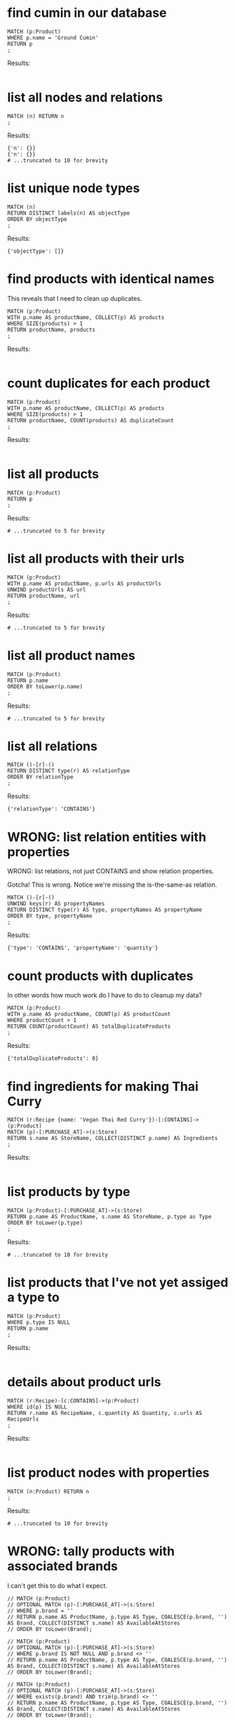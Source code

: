 # -*- mode: org -*-
#+STARTUP: overview
* find cumin in our database


#+begin_example
MATCH (p:Product)
WHERE p.name = 'Ground Cumin'
RETURN p
;
#+end_example

Results:
#+begin_example
#+end_example

* list all nodes and relations


#+begin_example
MATCH (n) RETURN n
;
#+end_example

Results:
#+begin_example
{'n': {}}
{'n': {}}
# ...truncated to 10 for brevity
#+end_example

* list unique node types


#+begin_example
MATCH (n)
RETURN DISTINCT labels(n) AS objectType
ORDER BY objectType
;
#+end_example

Results:
#+begin_example
{'objectType': []}
#+end_example

* find products with identical names


This reveals that I need to clean up duplicates.

#+begin_example
MATCH (p:Product)
WITH p.name AS productName, COLLECT(p) AS products
WHERE SIZE(products) > 1
RETURN productName, products
;
#+end_example

Results:
#+begin_example
#+end_example

* count duplicates for each product


#+begin_example
MATCH (p:Product)
WITH p.name AS productName, COLLECT(p) AS products
WHERE SIZE(products) > 1
RETURN productName, COUNT(products) AS duplicateCount
;
#+end_example

Results:
#+begin_example
#+end_example

* list all products


#+begin_example
MATCH (p:Product)
RETURN p
;
#+end_example

Results:
#+begin_example
# ...truncated to 5 for brevity
#+end_example

* list all products with their urls


#+begin_example
MATCH (p:Product)
WITH p.name AS productName, p.urls AS productUrls
UNWIND productUrls AS url
RETURN productName, url
;
#+end_example

Results:
#+begin_example
# ...truncated to 5 for brevity
#+end_example

* list all product names


#+begin_example
MATCH (p:Product)
RETURN p.name
ORDER BY toLower(p.name)
;
#+end_example

Results:
#+begin_example
# ...truncated to 5 for brevity
#+end_example

* list all relations


#+begin_example
MATCH ()-[r]-()
RETURN DISTINCT type(r) AS relationType
ORDER BY relationType
;
#+end_example

Results:
#+begin_example
{'relationType': 'CONTAINS'}
#+end_example

* WRONG: list relation entities with properties


WRONG: list relations, not just CONTAINS and show relation
properties.

Gotcha!  This is wrong.  Notice we're missing the is-the-same-as relation.

#+begin_example
MATCH ()-[r]-()
UNWIND keys(r) AS propertyNames
RETURN DISTINCT type(r) AS type, propertyNames AS propertyName
ORDER BY type, propertyName
;
#+end_example

Results:
#+begin_example
{'type': 'CONTAINS', 'propertyName': 'quantity'}
#+end_example

* count products with duplicates


In other words how much work do I have to do to cleanup my data?

#+begin_example
MATCH (p:Product)
WITH p.name AS productName, COUNT(p) AS productCount
WHERE productCount > 1
RETURN COUNT(productCount) AS totalDuplicateProducts
;
#+end_example

Results:
#+begin_example
{'totalDuplicateProducts': 0}
#+end_example

* find ingredients for making Thai Curry


#+begin_example
MATCH (r:Recipe {name: 'Vegan Thai Red Curry'})-[:CONTAINS]->(p:Product)
MATCH (p)-[:PURCHASE_AT]->(s:Store)
RETURN s.name AS StoreName, COLLECT(DISTINCT p.name) AS Ingredients
;
#+end_example

Results:
#+begin_example
#+end_example

* list products by type


#+begin_example
MATCH (p:Product)-[:PURCHASE_AT]->(s:Store)
RETURN p.name AS ProductName, s.name AS StoreName, p.type as Type
ORDER BY toLower(p.type)
;
#+end_example

Results:
#+begin_example
# ...truncated to 10 for brevity
#+end_example

* list products that I've not yet assiged a type to


#+begin_example
MATCH (p:Product)
WHERE p.type IS NULL
RETURN p.name
;
#+end_example

Results:
#+begin_example
#+end_example

* details about product urls


#+begin_example
MATCH (r:Recipe)-[c:CONTAINS]->(p:Product)
WHERE id(p) IS NULL
RETURN r.name AS RecipeName, c.quantity AS Quantity, c.urls AS RecipeUrls
;
#+end_example

Results:
#+begin_example
#+end_example

* list product nodes with properties


#+begin_example
MATCH (n:Product) RETURN n
;
#+end_example

Results:
#+begin_example
# ...truncated to 10 for brevity
#+end_example

* WRONG: tally products with associated brands


I can't get this to do what I expect.

#+begin_example
// MATCH (p:Product)
// OPTIONAL MATCH (p)-[:PURCHASE_AT]->(s:Store)
// WHERE p.brand = ''
// RETURN p.name AS ProductName, p.type AS Type, COALESCE(p.brand, '') AS Brand, COLLECT(DISTINCT s.name) AS AvailableAtStores
// ORDER BY toLower(Brand);

// MATCH (p:Product)
// OPTIONAL MATCH (p)-[:PURCHASE_AT]->(s:Store)
// WHERE p.brand IS NOT NULL AND p.brand <> ''
// RETURN p.name AS ProductName, p.type AS Type, COALESCE(p.brand, '') AS Brand, COLLECT(DISTINCT s.name) AS AvailableAtStores
// ORDER BY toLower(Brand);

// MATCH (p:Product)
// OPTIONAL MATCH (p)-[:PURCHASE_AT]->(s:Store)
// WHERE exists(p.brand) AND trim(p.brand) <> ''
// RETURN p.name AS ProductName, p.type AS Type, COALESCE(p.brand, '') AS Brand, COLLECT(DISTINCT s.name) AS AvailableAtStores
// ORDER BY toLower(Brand);

// Neo.ClientError.Statement.SyntaxError
// The property existence syntax `... exists(variable.property)` is no longer supported. Please use `variable.property IS NOT NULL` instead. (line 3, column 11 (offset: 77))
// "    WHERE exists(p.brand) AND trim(p.brand) <> ''"

// MATCH (p:Product)
// OPTIONAL MATCH (p)-[:PURCHASE_AT]->(s:Store)
// WHERE p.brand IS NOT NULL AND trim(p.brand) <> ''
// RETURN p.name AS ProductName, p.type AS Type, COALESCE(p.brand, '') AS Brand, COLLECT(DISTINCT s.name) AS AvailableAtStores
// ORDER BY toLower(Brand);

// MATCH (p:Product)
// OPTIONAL MATCH (p)-[:PURCHASE_AT]->(s:Store)
// WHERE p.brand IS NOT NULL AND TRIM(p.brand) <> ''
// RETURN p.name AS ProductName, p.type AS Type, COALESCE(p.brand, '') AS Brand, COLLECT(DISTINCT s.name) AS AvailableAtStores
// ORDER BY toLower(Brand);

// MATCH (p:Product)
// OPTIONAL MATCH (p)-[:PURCHASE_AT]->(s:Store)
// WHERE p.brand IS NOT NULL AND TRIM(p.brand) <> ''
// RETURN p.name AS ProductName, p.type AS Type, COALESCE(p.brand, '') AS Brand, COLLECT(DISTINCT s.name) AS AvailableAtStores
// ORDER BY toLower(p.brand);
//
// In a WITH/RETURN with DISTINCT or an aggregation, it is not possible to access variables declared before the WITH/RETURN: p (line 5, column 22 (offset: 270))
// "    ORDER BY toLower(p.brand);"

// MATCH (p:Product)
// OPTIONAL MATCH (p)-[:PURCHASE_AT]->(s:Store)
// WHERE p.brand IS NOT NULL AND TRIM(p.brand) <> ''
// WITH p, COLLECT(DISTINCT s.name) AS AvailableAtStores
// RETURN p.name AS ProductName, p.type AS Type, COALESCE(p.brand, '') AS Brand, AvailableAtStores
// ORDER BY toLower(p.brand);

// MATCH (p:Product)
// OPTIONAL MATCH (p)-[:PURCHASE_AT]->(s:Store)
// WHERE COALESCE(p.brand, '') <> ''
// WITH p, COLLECT(DISTINCT s.name) AS AvailableAtStores
// RETURN p.name AS ProductName, p.type AS Type, COALESCE(p.brand, '') AS Brand, AvailableAtStores
// ORDER BY toLower(p.brand);

// MATCH (p:Product)
// OPTIONAL MATCH (p)-[:PURCHASE_AT]->(s:Store)
// WHERE COALESCE(TRIM(p.brand), '') <> ''
// WITH p, COLLECT(DISTINCT s.name) AS AvailableAtStores
// RETURN p.name AS ProductName, p.type AS Type, COALESCE(p.brand, '') AS Brand, AvailableAtStores
// ORDER BY toLower(TRIM(p.brand));

// MATCH (p:Product)
// OPTIONAL MATCH (p)-[:PURCHASE_AT]->(s:Store)
// WHERE COALESCE(p.brand, '') <> '' AND TRIM(p.brand) <> ''
// WITH p, COLLECT(DISTINCT s.name) AS AvailableAtStores
// RETURN p.name AS ProductName, p.type AS Type, COALESCE(p.brand, '') AS Brand, AvailableAtStores
// ORDER BY toLower(TRIM(p.brand));

// MATCH (p:Product)
// OPTIONAL MATCH (p)-[:PURCHASE_AT]->(s:Store)
// WHERE NOT (p.brand IS NULL OR TRIM(p.brand) = '')
// WITH p, COLLECT(DISTINCT s.name) AS AvailableAtStores
// RETURN p.name AS ProductName, p.type AS Type, COALESCE(p.brand, '') AS Brand, AvailableAtStores
// ORDER BY toLower(TRIM(p.brand));

// cypher how to filter items whose properties are zero length string

// MATCH (n:Node)
// WHERE ALL(prop IN keys(n) WHERE length(n[prop]) = 0)
// RETURN n;

// MATCH (n:Product)
// WHERE ALL(prop IN keys(n) WHERE length(n[prop]) = 0)
// RETURN n;

MATCH (p:Product)
WHERE p.Brand IS NULL OR p.Brand = ""
RETURN COUNT(p) AS productCount
;
#+end_example

Results:
#+begin_example
{'productCount': 0}
#+end_example

* find products without associated brands


#+begin_example
MATCH (p:Product)
WITH count(p) AS TotalProducts,
     sum(CASE WHEN p.brand IS NOT NULL AND p.brand <> '' THEN 1 ELSE 0 END) AS ProductsWithBrand,
     sum(CASE WHEN p.brand IS NULL OR p.brand = '' THEN 1 ELSE 0 END) AS ProductsWithoutBrand
RETURN TotalProducts, ProductsWithBrand, ProductsWithoutBrand
;
#+end_example

Results:
#+begin_example
{'TotalProducts': 0, 'ProductsWithBrand': 0, 'ProductsWithoutBrand': 0}
#+end_example

* include product brands


#+begin_example
MATCH (p:Product)
OPTIONAL MATCH (p)-[:PURCHASE_AT]->(s:Store)
RETURN p.name AS ProductName, p.type AS Type, COALESCE(p.brand, '') AS Brand, COLLECT(DISTINCT s.name) AS AvailableAtStores
ORDER BY toLower(Brand)
;
#+end_example

Results:
#+begin_example
# ...truncated to 10 for brevity
#+end_example

* find products with non-alphanumeric names


List products whose names contain non-alphanum sorted randomly to
prevent boredom while cleaning data.

#+begin_example
MATCH (p:Product)
WHERE p.name =~ ".*[^a-zA-Z0-9 ].*"
RETURN p.name AS ProductName
ORDER BY RAND()
;
#+end_example

Results:
#+begin_example
# ...truncated to 10 for brevity
#+end_example

* get all product urls


#+begin_example
MATCH (p:Product)
RETURN p.name AS ProductName, p.urls AS URLs
;
#+end_example

Results:
#+begin_example
# ...truncated to 10 for brevity
#+end_example

* WRONG: get non-empty product urls


This is not possible.

WRONG: fetch all urls for all products, but then don't show urls
if product doesn't have any

#+begin_example
MATCH (p:Product)
RETURN p.name AS ProductName, p.urls AS URLs
;
#+end_example

Results:
#+begin_example
# ...truncated to 10 for brevity
#+end_example

* get products with non-empty url lists


#+begin_example
MATCH (p:Product)
WHERE p.urls IS NOT NULL AND SIZE(p.urls) > 0
RETURN p.name AS ProductName, p.urls AS URLs
;
#+end_example

Results:
#+begin_example
# ...truncated to 10 for brevity
#+end_example

* list product properties


A product may or may not have any one of these properties.

#+begin_example
MATCH (n:Product)
WITH DISTINCT keys(n) AS propertyNamesList
UNWIND propertyNamesList AS propertyName
RETURN DISTINCT propertyName
ORDER BY toLower(propertyName)
;
#+end_example

Results:
#+begin_example
#+end_example

* list PURCHASE-AT relation properties


#+begin_example
MATCH ()-[r:PURCHASE_AT]->()
UNWIND keys(r) AS propertyNames
RETURN DISTINCT propertyNames
;
#+end_example

Results:
#+begin_example
#+end_example

* list case-insensitive properties for all entities


#+begin_example
MATCH (n)
UNWIND keys(n) AS propertyName
RETURN DISTINCT propertyName
ORDER BY toLower(propertyName)
;
#+end_example

Results:
#+begin_example
#+end_example

* WRONG: list properties for all entities


Item 'list properties of all entities including relations' fixes this.

#+begin_example
MATCH (n)
UNWIND keys(n) AS propertyName
RETURN DISTINCT propertyName
;
#+end_example

Results:
#+begin_example
#+end_example

* FIXED: list properties across all entities


Get properties of nodes and then get properties of relation
entities and then aggregate them into one list.

#+begin_example
MATCH (n)
UNWIND keys(n) AS propertyName
RETURN DISTINCT 'Node' AS type, propertyName
ORDER BY type, propertyName

UNION

MATCH ()-[r]-()
UNWIND keys(r) AS propertyNames
RETURN DISTINCT type(r) AS type, propertyNames AS propertyName
ORDER BY type, propertyName
;
#+end_example

Results:
#+begin_example
{'type': 'CONTAINS', 'propertyName': 'quantity'}
#+end_example

* find products with stores for each


#+begin_example
MATCH (p:Product)-[:PURCHASE_AT]->(s:Store)
RETURN p.name AS ProductName, s.name AS StoreName, p.type as Type
;
#+end_example

Results:
#+begin_example
# ...truncated to 10 for brevity
#+end_example

* find product purchasing info


Where the hell do I buy this crap?

#+begin_example
MATCH (p:Product)
WHERE NOT (p)-[:PURCHASE_AT]->(:Store)
RETURN p.name AS ProductName
ORDER BY toLower(ProductName)
;
#+end_example

Results:
#+begin_example
#+end_example

* find purchasing info for 10 products


list products that don't have a store associated with them, but
limit to 10

Data cleanup is a pain in the ass and I want to take it in bite
size pieces, so randomize the list to keep me interested and
return just 10 to keep me from being disheartended.

#+begin_example
// fail:
// MATCH (product:Product)
// WHERE NOT (product)-[:PURCHASE_AT]->(:Store)
// WITH product
// ORDER BY RAND()
// RETURN product.name AS ProductName
// ORDER BY ProductName
// LIMIT 10;

// fail:
// MATCH (product:Product)
// WHERE NOT (product)-[:PURCHASE_AT]->(:Store)
// WITH product
// ORDER BY RAND()
// WITH COLLECT(product) AS randomProducts
// UNWIND randomProducts AS product
// RETURN product.name AS ProductName
// ORDER BY ProductName
// LIMIT 10;

// fail:
// MATCH (product:Product)
// WHERE NOT (product)-[:PURCHASE_AT]->(:Store)
// WITH product
// ORDER BY RAND()
// LIMIT 10
// RETURN product.name AS ProductName;

// fail:
// MATCH (product:Product)
// WHERE NOT (product)-[:PURCHASE_AT]->(:Store)
// WITH product
// ORDER BY RAND()
// LIMIT 10
// WITH COLLECT(product) AS randomProducts
// UNWIND randomProducts AS product
// ORDER BY product.name
// RETURN product.name AS ProductName;

// works:
MATCH (product:Product)
WHERE NOT (product)-[:PURCHASE_AT]->(:Store)
WITH product
ORDER BY RAND()
LIMIT 10
RETURN product.name AS ProductName
ORDER BY ProductName
;
#+end_example

Results:
#+begin_example
#+end_example

* list the entity type its assocted with


#+begin_example
MATCH (n)
UNWIND labels(n) AS label
UNWIND keys(n) AS propertyName
RETURN label, propertyName
;
#+end_example

Results:
#+begin_example
# ...truncated to 10 for brevity
#+end_example

* list unique entities


#+begin_example
MATCH (n)
WITH DISTINCT labels(n) AS distinctLabels, keys(n) AS propertyNames
UNWIND distinctLabels AS label
UNWIND propertyNames AS propertyName
RETURN DISTINCT label, propertyName
;
#+end_example

Results:
#+begin_example
#+end_example

* list CONTAINS relationships


This doesn't help in the least bit...the properties are
identical...find a better way.

#+begin_example
MATCH ()-[r:CONTAINS]-()
UNWIND keys(r) AS propertyNames
RETURN type(r) AS type, propertyNames AS propertyName
ORDER BY type, propertyName
;
#+end_example

Results:
#+begin_example
{'type': 'CONTAINS', 'propertyName': 'quantity'}
{'type': 'CONTAINS', 'propertyName': 'quantity'}
# ...truncated to 5 for brevity
#+end_example

* list unique CONTAINS relationships


#+begin_example
MATCH ()-[r:CONTAINS]-()
UNWIND keys(r) AS propertyNames
RETURN DISTINCT type(r) AS type, propertyNames AS propertyName
ORDER BY type, propertyName
;
#+end_example

Results:
#+begin_example
{'type': 'CONTAINS', 'propertyName': 'quantity'}
#+end_example

* list products with Google Drive photo urls


This fails
#+begin_example
MATCH (p:Product)
WHERE EXISTS(p.urls) AND ANY(url IN p.urls WHERE url CONTAINS 'google')
RETURN p.name AS ProductName, p.urls AS URLs;
#+end_example

with error
#+begin_example
[mtm@Shane-s-Note:poorclaim(master)]$ cypher-shell -a neo4j://localhost:7687 --file /Users/mtm/pdev/taylormonacelli/anythingflorida/query.cypher
The property existence syntax `... exists(variable.property)` is no longer supported. Please use `variable.property IS NOT NULL` instead. (line 2, column 7 (offset: 24))
"WHERE EXISTS(p.urls) AND ANY(url IN p.urls WHERE url CONTAINS 'google')"
     ^
[mtm@Shane-s-Note:poorclaim(master)]$
#+end_example

#+begin_example
// this works as expected:

MATCH (p:Product)
WHERE p.urls IS NOT NULL AND ANY(url IN p.urls WHERE url CONTAINS 'photos.google.com')
RETURN p.name AS ProductName, p.urls AS URLs
;
#+end_example

Results:
#+begin_example
#+end_example

* FIXED: list relation entities and their properties


FIXED: list relations, not just CONTAINS and show relation
properties

This fixes the item in section: 'WRONG: list relations, not
just CONTAINS and show relation properties'

#+begin_example
MATCH ()-[r]-()
RETURN DISTINCT type(r) AS type,
                CASE WHEN size(keys(r)) > 0 THEN keys(r) ELSE [] END AS propertyNames
ORDER BY type, propertyNames
;
#+end_example

Results:
#+begin_example
{'type': 'CONTAINS', 'propertyNames': ['quantity']}
#+end_example

* identify stores for recipe ingredients


suppose I would like to make a particular recipe, then what stores
do I need to visit?

#+begin_example
MATCH (r:Recipe)
WHERE r.name IN ['Vietnamese Spring Rolls (Gỏi Cuốn)']
WITH r
MATCH (r)-[:CONTAINS]->(p:Product)
OPTIONAL MATCH (p)-[:PURCHASE_AT]->(s:Store)
WITH p, COLLECT(DISTINCT s) AS stores
RETURN COLLECT(DISTINCT p.name) AS Ingredients,
       [store IN stores | CASE WHEN store IS NOT NULL THEN store.name ELSE 'Unknown' END] AS Stores
ORDER BY [store IN Stores | toLower(store)]
;
#+end_example

Results:
#+begin_example
#+end_example

* find stores for Chicken Teriyaki ingredients


suppose I were to make Chicken Teriyaki, then what stores need I visit
to get products I'd need for it?

#+begin_example
MATCH (r:Recipe {name: 'Chicken Teriyaki Recipe'})-[:CONTAINS]->(p:Product)
MATCH (p)-[:PURCHASE_AT]->(s:Store)
RETURN s.name AS StoreName, COLLECT(DISTINCT p.name) AS Ingredients
;
#+end_example

Results:
#+begin_example
#+end_example

* streamline shopping for recipes


suppose I would like to make 2 recipes, then what stores do I need
to visit?

#+begin_example
MATCH (r:Recipe)
WHERE r.name IN ['Vietnamese Spring Rolls (Gỏi Cuốn)','Tom Yum Goong']
WITH r
MATCH (r)-[:CONTAINS]->(p:Product)
OPTIONAL MATCH (p)-[:PURCHASE_AT]->(s:Store)
WITH p, COLLECT(DISTINCT s) AS stores
RETURN COLLECT(DISTINCT p.name) AS Ingredients,
       [store IN stores | CASE WHEN store IS NOT NULL THEN store.name ELSE 'Unknown' END] AS Stores
ORDER BY [store IN Stores | toLower(store)]
;
#+end_example

Results:
#+begin_example
#+end_example

* minimize travel for recipe ingredients


If I would like to make a particular recipe, then what stores do I
need to visit and sort products by stores so I don't have to leave
and return because I didn't realize there were two products from the same store

Also, make sure that if a recipe has an item that is not assigned
to a store by the PURCAHSE_AT relation, then the store field
appears empty as opposed to not seeing the product at all

#+begin_example
MATCH (r:Recipe {name: 'Korean Sesame Noodles'})-[:CONTAINS]->(p:Product)
OPTIONAL MATCH (p)-[:PURCHASE_AT]->(s:Store)
WITH p, COLLECT(DISTINCT s) AS stores
RETURN COLLECT(DISTINCT p.name) AS Ingredients,
       [store IN stores | CASE WHEN store IS NOT NULL THEN store.name ELSE 'Unknown' END] AS Stores
ORDER BY [store IN Stores | toLower(store)]
;
#+end_example

Results:
#+begin_example
#+end_example

* WRONG: remove duplicate ingredients


WRONG: some recipes point to the same product multiple times by
mistake

This doesn't do what I expect.  Need to spend more time iterating.

#+begin_example
MATCH (r:Recipe)-[:CONTAINS]->(p:Product)
WITH r, COLLECT(p) AS products
WHERE SIZE(products) > 1
RETURN r, products
;
#+end_example

Results:
#+begin_example
#+end_example

* locate products with vegetable types


#+begin_example
MATCH (p:Product)
WHERE toLower(p.type) CONTAINS 'vegetable'
RETURN p.name AS ProductName, p.type AS Type
;
#+end_example

Results:
#+begin_example
#+end_example

* locate products with pea-related types


#+begin_example
MATCH (p:Product)
WHERE toLower(p.type) CONTAINS 'peas'
RETURN p.name AS ProductName, p.type AS Type
;
#+end_example

Results:
#+begin_example
#+end_example

* what recipes call for chicken stock?


I made a recipe that calls for chicken stock but I could only buy
1 qt, but recipe didn't call for 1qt. What other recipe can I make
with the leftovers?

#+begin_example
MATCH (recipe:Recipe)-[:CONTAINS]->(ingredient:Product)
WHERE
  toLower(ingredient.name) CONTAINS 'chicken stock'
RETURN recipe, ingredient
ORDER BY toLower(recipe.name)
;
#+end_example

Results:
#+begin_example
#+end_example

* find recipes that contain either carrots or beans


#+begin_example
MATCH (recipe:Recipe)-[:CONTAINS]->(ingredient:Product)
WHERE
  toLower(ingredient.name) CONTAINS 'carrots' OR
  toLower(ingredient.name) CONTAINS 'beans'
RETURN recipe, ingredient
ORDER BY toLower(recipe.name)
;
#+end_example

Results:
#+begin_example
#+end_example

* which recipe contains products that we're not aware of?


#+begin_example
MATCH (recipe:Recipe)-[contains:CONTAINS]->(product:Product)
WHERE product.name IS NULL
RETURN recipe.name, contains.quantity, product.name
;
#+end_example

Results:
#+begin_example
#+end_example

* learn how to handle this case


I need to find a way to make this fail:
#+begin_example
// test1.cypher
MATCH (n) DETACH DELETE n;

CREATE (yellowCurry)-[:CONTAINS { quantity: "1 tsp" }]->(cumin)

MATCH (n) RETURN n
#+end_example

#+begin_example
cypher-shell -a neo4j://localhost:7687 --file test1.cypher
#+end_example

In other words, if the entities don't yet exist, then don't allow
creating relations between them.

I want referenctial integrity here.

#+begin_example

;
#+end_example

Results:
#+begin_example
#+end_example
